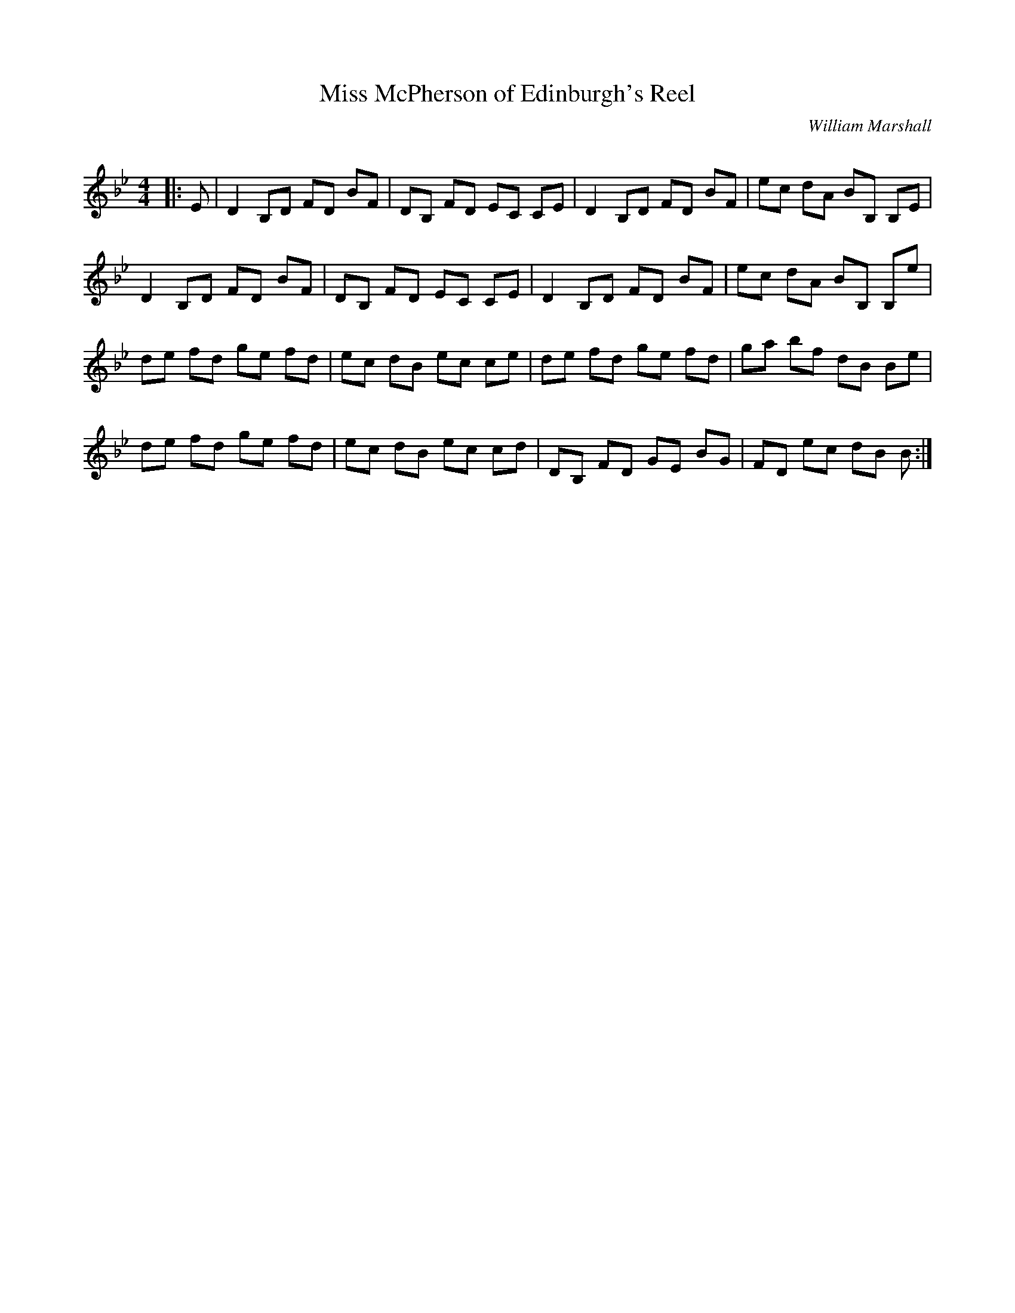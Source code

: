 X:1
T: Miss McPherson of Edinburgh's Reel
C:William Marshall
R:Reel
Q: 232
K:Bb
M:4/4
L:1/8
|:E|D2 B,D FD BF|DB, FD EC CE|D2 B,D FD BF|ec dA BB, B,E|
D2 B,D FD BF|DB, FD EC CE|D2 B,D FD BF|ec dA BB, B,e|
de fd ge fd|ec dB ec ce|de fd ge fd|ga bf dB Be|
de fd ge fd|ec dB ec cd|DB, FD GE BG|FD ec dB B:|
